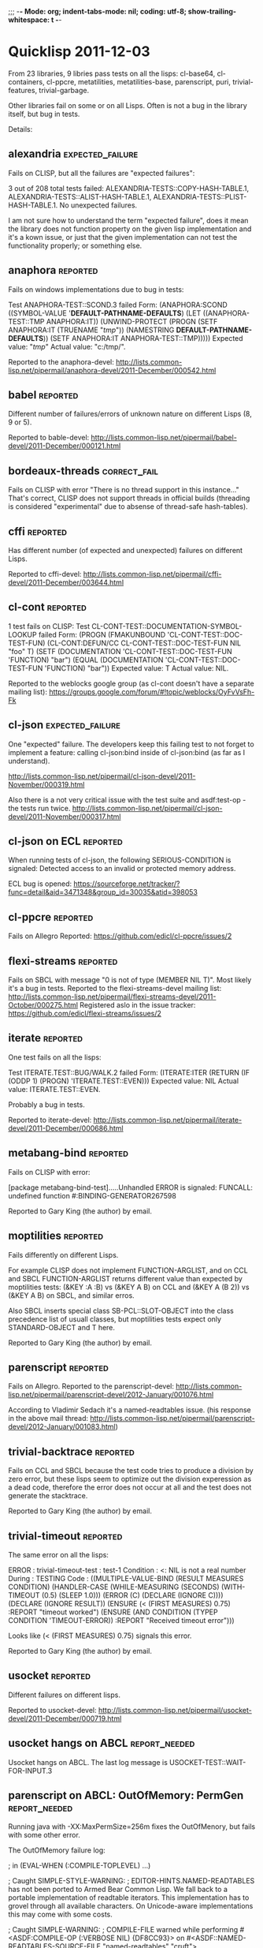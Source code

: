 ;;; -*- Mode: org; indent-tabs-mode: nil; coding: utf-8; show-trailing-whitespace: t -*-

* Quicklisp 2011-12-03

  From 23 libraries, 9 libries pass tests on all the lisps:
  cl-base64, cl-containers, cl-ppcre, metatilities, metatilities-base,
  parenscript, puri, trivial-features, trivial-garbage.

  Other libraries fail on some or on all Lisps. Often is not a
  bug in the library itself, but bug in tests.

  Details:
** alexandria                                              :expected_failure:
   Fails on CLISP, but all the failures are "expected failures":

   3 out of 208 total tests failed: ALEXANDRIA-TESTS::COPY-HASH-TABLE.1, 
       ALEXANDRIA-TESTS::ALIST-HASH-TABLE.1, 
       ALEXANDRIA-TESTS::PLIST-HASH-TABLE.1.
   No unexpected failures.

   I am not sure how to understand the term "expected failure",
   does it mean the library does not function property
   on the given lisp implementation and it's a kown issue,
   or just that the given implementation can not test 
   the functionality properly; or something else.
** anaphora                                                        :reported:
   Fails on windows implementations due to bug in tests:

   Test ANAPHORA-TEST::SCOND.3 failed
   Form: (ANAPHORA:SCOND
            ((SYMBOL-VALUE '*DEFAULT-PATHNAME-DEFAULTS*)
             (LET ((ANAPHORA-TEST::TMP ANAPHORA:IT))
               (UNWIND-PROTECT (PROGN (SETF ANAPHORA:IT (TRUENAME "/tmp/")) 
                                                        (NAMESTRING *DEFAULT-PATHNAME-DEFAULTS*)) 
                   (SETF ANAPHORA:IT ANAPHORA-TEST::TMP)))))
   Expected value: "/tmp/"
   Actual value: "c:/tmp/".

   Reported to the anaphora-devel:
   http://lists.common-lisp.net/pipermail/anaphora-devel/2011-December/000542.html
   
** babel                                                           :reported:
   Different number of failures/errors of unknown nature 
   on different Lisps (8, 9 or 5).

   Reported to bable-devel:
   http://lists.common-lisp.net/pipermail/babel-devel/2011-December/000121.html   
** bordeaux-threads                                            :correct_fail:
   Fails on CLISP with error  "There is no thread support in this instance..."
   That's correct, CLISP does not support threads in official builds
   (threading is considered "experimental" due to absense of thread-safe
   hash-tables).

** cffi                                                            :reported:
   Has different number (of expected and unexpected)
   failures on different Lisps.
   
   Reported to cffi-devel:
   http://lists.common-lisp.net/pipermail/cffi-devel/2011-December/003644.html
** cl-cont                                                         :reported:
   1 test fails on CLISP:
   Test CL-CONT-TEST::DOCUMENTATION-SYMBOL-LOOKUP failed
   Form: 
     (PROGN (FMAKUNBOUND 'CL-CONT-TEST::DOC-TEST-FUN) (CL-CONT:DEFUN/CC CL-CONT-TEST::DOC-TEST-FUN NIL "foo" T)
       (SETF (DOCUMENTATION 'CL-CONT-TEST::DOC-TEST-FUN 'FUNCTION) "bar")
       (EQUAL (DOCUMENTATION 'CL-CONT-TEST::DOC-TEST-FUN 'FUNCTION) "bar"))
   Expected value: T
   Actual value: NIL.

   Reported to the weblocks google group (as cl-cont doesn't have
   a separate mailing list):
   https://groups.google.com/forum/#!topic/weblocks/OyFvVsFh-Fk

** cl-json                                                 :expected_failure:
   One "expected" failure. The developers keep this failing test
   to not forget to implement a feature: calling cl-json:bind
   inside of cl-json:bind (as far as I understand).

   http://lists.common-lisp.net/pipermail/cl-json-devel/2011-November/000319.html

   Also there is a not very critical issue with the test suite
   and asdf:test-op - the tests run twice.
   http://lists.common-lisp.net/pipermail/cl-json-devel/2011-November/000317.html

** cl-json on ECL                                                  :reported:
   When running tests of cl-json, the following SERIOUS-CONDITION is signaled:
   Detected access to an invalid or protected memory address.

   ECL bug is opened:
   https://sourceforge.net/tracker/?func=detail&aid=3471348&group_id=30035&atid=398053	
** cl-ppcre                                                        :reported:
   Fails on Allegro
   Reported: https://github.com/edicl/cl-ppcre/issues/2
** flexi-streams                                                   :reported:
   Fails on SBCL with message "0 is not of type (MEMBER NIL T)".
   Most likely it's a bug in tests.
   Reported to the flexi-streams-devel mailing list:
   http://lists.common-lisp.net/pipermail/flexi-streams-devel/2011-October/000275.html
   Registered aslo in the issue tracker:
   https://github.com/edicl/flexi-streams/issues/2
** iterate                                                         :reported:
   One test fails on all the lisps:

   Test ITERATE.TEST::BUG/WALK.2 failed
   Form: (ITERATE:ITER
           (RETURN
            (IF (ODDP 1)
                (PROGN)
                'ITERATE.TEST::EVEN)))
   Expected value: NIL
   Actual value: ITERATE.TEST::EVEN.

   Probably a bug in tests.

   Reported to iterate-devel:
   http://lists.common-lisp.net/pipermail/iterate-devel/2011-December/000686.html
** metabang-bind                                                   :reported:
   Fails on CLISP with error:

   [package metabang-bind-test].....Unhandled ERROR is signaled: 
   FUNCALL: undefined function #:BINDING-GENERATOR267598

   Reported to Gary King (the author) by email.

** moptilities                                                     :reported:

   Fails differently on different Lisps.

   For example CLISP does not implement FUNCTION-ARGLIST, and 
   on CCL and SBCL FUNCTION-ARGLIST returns different value
   than expected by moptilities tests: 
   (&KEY :A :B) vs (&KEY A B) on CCL and
   (&KEY A (B 2)) vs (&KEY A B) on SBCL, and similar erros.

   Also SBCL inserts special class SB-PCL::SLOT-OBJECT
   into the class precedence list of usuall classes, but
   moptilities tests expect only STANDARD-OBJECT and T
   here.

   Reported to Gary King (the author) by email.

** parenscript                                                     :reported:
   Fails on Allegro. Reported to the parenscript-devel:
   http://lists.common-lisp.net/pipermail/parenscript-devel/2012-January/001076.html

   According to Vladimir Sedach it's a named-readtables issue.
   (his response in the above mail thread:
   http://lists.common-lisp.net/pipermail/parenscript-devel/2012-January/001083.html)
** trivial-backtrace                                               :reported:
   Fails on CCL and SBCL because the test code tries to produce
   a division by zero error, but these lisps seem to optimize
   out the division experession as a dead code, therefore the
   error does not occur at all and the test does not generate
   the stacktrace.

   Reported to Gary King (the author) by email.

** trivial-timeout                                                 :reported:
   The same error on all the lisps:

   ERROR : trivial-timeout-test : test-1
   Condition : <: NIL is not a real number
   During       : TESTING
   Code         : 
   ((MULTIPLE-VALUE-BIND (RESULT MEASURES CONDITION)
        (HANDLER-CASE (WHILE-MEASURING (SECONDS) (WITH-TIMEOUT (0.5) (SLEEP 1.0)))
                      (ERROR (C) (DECLARE (IGNORE C))))
      (DECLARE (IGNORE RESULT))
      (ENSURE (< (FIRST MEASURES) 0.75) :REPORT "timeout worked")
      (ENSURE (AND CONDITION (TYPEP CONDITION 'TIMEOUT-ERROR))
              :REPORT
              "Received timeout error")))
  

   Looks like (< (FIRST MEASURES) 0.75) signals this error.

   Reported to Gary King (the author) by email.

** usocket                                                         :reported:
   Different failures on different lisps.

   Reported to usocket-devel:
   http://lists.common-lisp.net/pipermail/usocket-devel/2011-December/000719.html
** usocket hangs on ABCL                                      :report_needed:
   Usocket hangs on ABCL. The last log message is
   USOCKET-TEST::WAIT-FOR-INPUT.3
** parenscript on ABCL: OutOfMemory: PermGen                  :report_needed:
   Running java with -XX:MaxPermSize=256m fixes the OutOfMenory, but
   fails with some other error.

   The OutOfMemory failure log:

   ; in (EVAL-WHEN (:COMPILE-TOPLEVEL) ...)
   
   ; Caught SIMPLE-STYLE-WARNING:
   ;     EDITOR-HINTS.NAMED-READTABLES has not been ported to
   Armed Bear Common Lisp. We fall back to a portable implementation
   of readtable iterators. This implementation has to grovel through
   all available characters. On Unicode-aware implementations this may
   come with some costs.
   
   ; Caught SIMPLE-WARNING:
   ;   COMPILE-FILE warned while performing #<ASDF:COMPILE-OP (:VERBOSE NIL) {DF8CC93}> on #<ASDF::NAMED-READTABLES-SOURCE-FILE "named-readtables" "cruft">.
   
   ..........
   [package parenscript]
   ; Caught SIMPLE-STYLE-WARNING:
   ;   Overwriting already existing readtable #<org.armedbear.lisp.Readtable@68f0d4e7>.
   
   .............................
   [package ps-js-symbols]...........................
   [package ps-dom1-symbols].........................
   [package ps-dom2-symbols].........................
   [package ps-window-wd-symbols]....................
   [package ps-dom-nonstandard-symbols]..............
   [package ps-dhtml-symbols]........................
   [package ps-js]...................................
   [package ps-test].......
   ; Compilation unit finished
   ;   Caught 1 WARNING condition
   ;   Caught 2 STYLE-WARNING conditions
   
   Unhandled SERIOUS-CONDITION is signaled: Out of memory PermGen space

** lift on ECL                                                     :reported:
   Lift is a test framework used 6 from the 23 libriaries we test
   now: cl-containers, metabang-bind, metatilities, metatilities-base,
   moptilities, trivial-timeout.

   It can't not be compiled by ECL because it uses non-standard
   order of clauses in LOOP.

   Reported to lift-devel: 
   http://lists.common-lisp.net/pipermail/lift-devel/2012-January/000137.html

* Quicklisp 2012-01-07
** bordeaux-threads tests crash CMUCL		:reported:
   On CMUCL bordeaux-threads test suite traps into some active
   deadlock, produces 8 MB of '.' symbols in log, constantly runs GC
   and finally dies when heap is exhausted.

   Reported here:
   http://lists.common-lisp.net/pipermail/bordeaux-threads-devel/2012-March/000161.html	

** ECL/ASDF issue: ECL with bytecompiler and ECL with :investigate:
   lisp-to-c compiler have the same
   (asdf:implementation-identifier), in result
   the .fasl files are stored in the same location.
   But .files files from these two favors of ECL
   are not interchangable.

   Actually I do not remember the details and not sure
   anymore the problem still exists. Asked on asdf-devel,
   was told that the lisp-to-c and bytecode compilers
   have different extention for fasl files...

** ABCL regression: 1.0.0 passes bordeaux-threads tests, :reported:fixed:
   while 1.0.1 fails to build.

   ABCL ticket:
   http://trac.common-lisp.net/armedbear/ticket/193

   The ticket is closed already, will be released with ABCL 1.0.2.

** cl-base64 fails on CMUCL (and on ABCL)                          :reported:
   Reported to Kevin Rosenberg <kevin at rosenberg.net>
** Minor ABCL issue:				:reported:
   ASDF::IMPLEMENTATION-IDENTIFIER contains ABCL build environment identifier
   http://trac.common-lisp.net/armedbear/ticket/192
* Quicklisp 2012-02-08
** alexandria: 9 new unexpected failures on CLISP due to CLISP bug :reported:fixed:
   Reported here:
   http://lists.common-lisp.net/pipermail/alexandria-devel/2012-February/000647.html
   
   Turns out to be a CLISP bug (fixed after the report):
   http://sourceforge.net/tracker/?func=detail&atid=101355&aid=3487338&group_id=1355

** parenscript tests can not be loaded because the new dependency - cl-javascript :reported:
   can not be loaded on CLISP.
   Reported here:
   https://github.com/akapav/js/issues/12
** cl-ppcre fails due to cl-unicode bug, if the first Lisp the cl-unicode  :reported:
   was run on is CLISP.
   Reported here:
   https://github.com/edicl/cl-unicode/issues/2

** bordeaux-threads has failure on sbcl-1.0.54.45-a2bef14-macosx-x64 :reported
   Reported here:
   http://lists.common-lisp.net/pipermail/bordeaux-threads-devel/2012-February/000156.html
* Quicklisp 2012-03-07
** cl-javascript doesn't build on ECL due to non-standard LOOP     :reported:
   (discovered via parenscript, which depends on cl-javascript)
   
   Reported: https://github.com/akapav/js/issues/13
** alexandria doesn't build on ECL, due to non-standard LOOP       :reported:
   Non standard LOOP in the copy-stream method.

   Reported: http://lists.common-lisp.net/pipermail/alexandria-devel/2012-March/000655.html

** parenscript started to fail on CLISP 2.49 unix                  :reported:
   Not sure it's a regression, because the test suite which fails
   was not present in the parenscript version in the
   previous quicklisp release. 

   Reported to parenscript-devel:
   http://lists.common-lisp.net/pipermail/parenscript-devel/2012-March/001104.html
